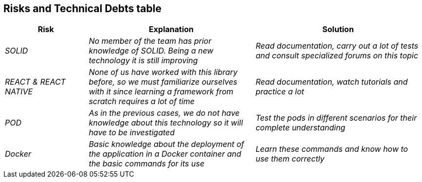 [[section-technical-risks]]



== Risks and Technical Debts table 
[options="header",cols="1,2,2"]
|===
|Risk|Explanation|Solution
| _SOLID_ | _No member of the team has prior knowledge of SOLID. Being a new technology it is still improving_ | _Read documentation, carry out a lot of tests and consult specialized forums on this topic_
| _REACT & REACT NATIVE_ | _None of us have worked with this library before, so we must familiarize ourselves with it since learning a framework from scratch requires a lot of time_ | _Read documentation, watch tutorials and practice a lot_
| _POD_ | _As in the previous cases, we do not have knowledge about this technology so it will have to be investigated_ | _Test the pods in different scenarios for their complete understanding_
| _Docker_ | _Basic knowledge about the deployment of the application in a Docker container and the basic commands for its use_ | _Learn these commands and know how to use them correctly_
|===

